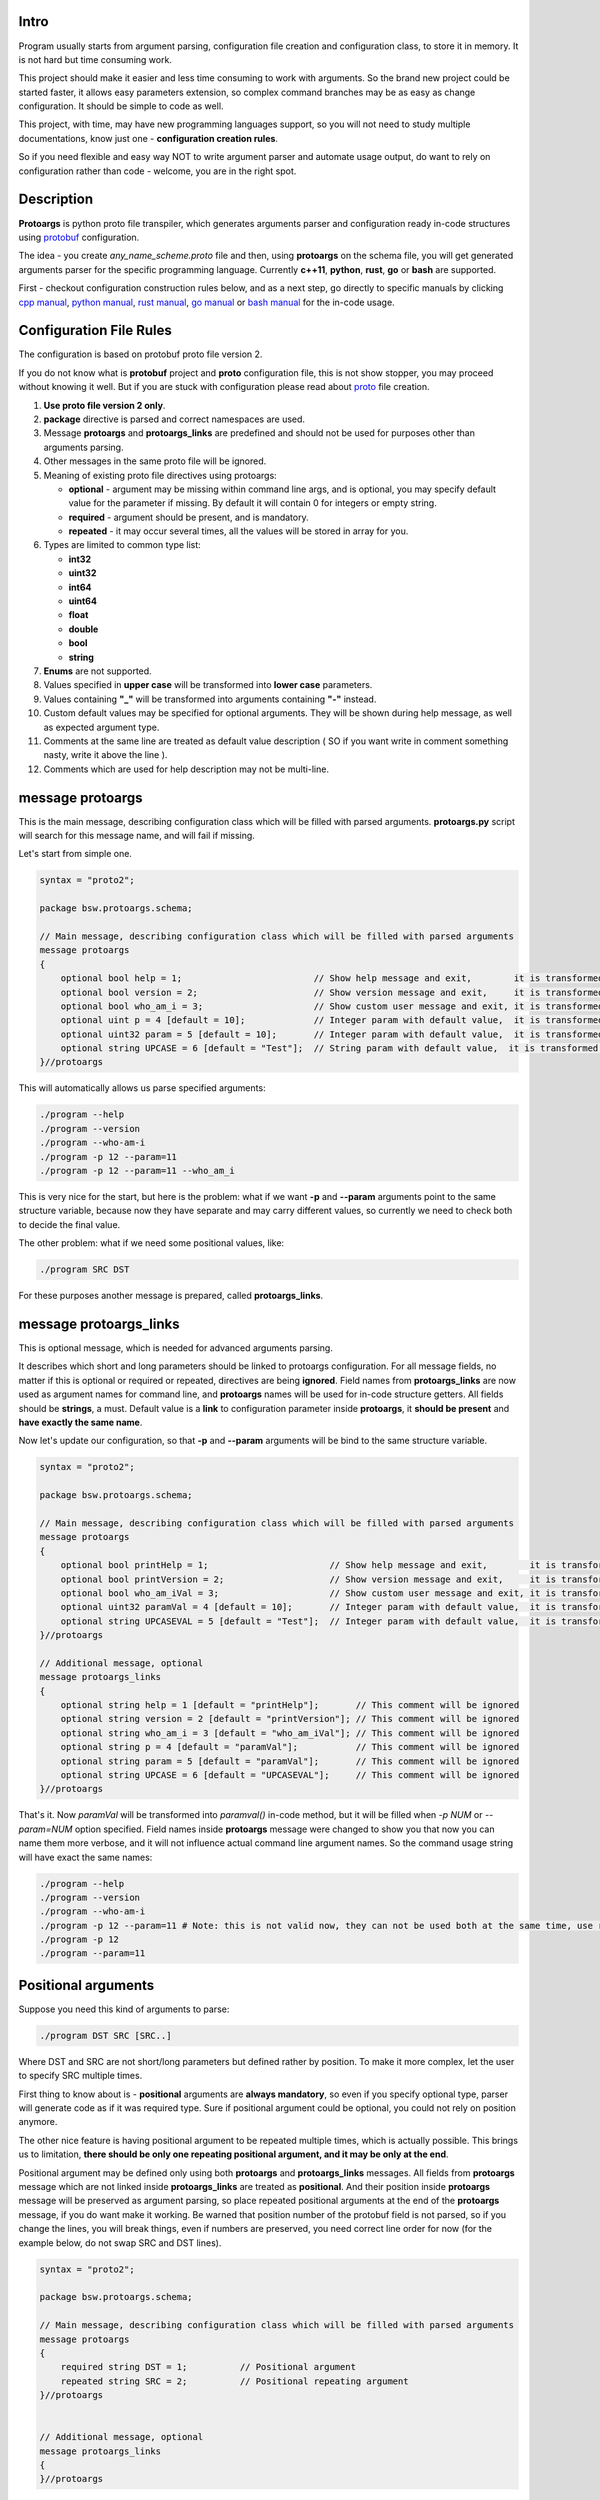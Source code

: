 .. image:: src/Protoargs/img/banner2-direct.svg
   :target: https://stand-with-ukraine.pp.ua/
   :align: center

Intro
=====

Program usually starts from argument parsing, configuration file creation and configuration class, to store it in memory. It is not hard but time consuming work.

This project should make it easier and less time consuming to work with arguments. So the brand new project could be started faster, it allows easy parameters extension, so complex command branches may be as easy as change configuration. It should be simple to code as well.

This project, with time, may have new programming languages support, so you will not need to study multiple documentations, know just one - **configuration creation rules**.

So if you need flexible and easy way NOT to write argument parser and automate usage output, do want to rely on configuration rather than code - welcome, you are in the right spot.

.. image:: src/Protoargs/img/intro.png
   :align: center

Description
===========

**Protoargs** is python proto file transpiler, which generates arguments parser and configuration ready in-code structures using protobuf_ configuration.

The idea - you create *any_name_scheme.proto* file and then, using **protoargs** on the schema file, you will get generated arguments parser for the specific programming language. Currently **c++11**, **python**, **rust**, **go** or **bash** are supported.

First - checkout configuration construction rules below, and as a next step, go directly to specific manuals by clicking `cpp manual`_, `python manual`_, `rust manual`_, `go manual`_ or `bash manual`_ for the in-code usage.

.. _protobuf: https://github.com/protocolbuffers/protobuf
.. _cpp manual: doc/cpp/
.. _python manual: doc/python/
.. _rust manual: doc/rust/
.. _go manual: doc/go/
.. _bash manual: doc/bash/

Configuration File Rules
========================

The configuration is based on protobuf proto file version 2.

If you do not know what is **protobuf** project and **proto** configuration file, this is not show stopper, you may proceed without knowing it well. But if you are stuck with configuration please read about proto_ file creation.

.. _proto: https://developers.google.com/protocol-buffers/docs/proto

1. **Use proto file version 2 only**.

2. **package** directive is parsed and correct namespaces are used.

3. Message **protoargs** and **protoargs_links** are predefined and should not be used for purposes other than arguments parsing.

4. Other messages in the same proto file will be ignored.

5. Meaning of existing proto file directives using protoargs:

   + **optional** - argument may be missing within command line args, and is optional, you may specify default value for the parameter if missing. By default it will contain 0 for integers or empty string.
   + **required** - argument should be present, and is mandatory.
   + **repeated** - it may occur several times, all the values will be stored in array for you.

6. Types are limited to common type list:

   + **int32**
   + **uint32**
   + **int64**
   + **uint64**
   + **float**
   + **double**
   + **bool**
   + **string**

7. **Enums** are not supported.

8. Values specified in **upper case** will be transformed into **lower case** parameters.

9. Values containing **"_"** will be transformed into arguments containing **"-"** instead.

10. Custom default values may be specified for optional arguments. They will be shown during help message, as well as expected argument type.

11. Comments at the same line are treated as default value description ( SO if you want write in comment something nasty, write it above the line ).

12. Comments which are used for help description may not be multi-line.

message protoargs
=================

This is the main message, describing configuration class which will be filled with parsed arguments. **protoargs.py** script will search for this message name, and will fail if missing.

Let's start from simple one.

.. code:: proto

    syntax = "proto2";

    package bsw.protoargs.schema;

    // Main message, describing configuration class which will be filled with parsed arguments
    message protoargs
    {
        optional bool help = 1;                         // Show help message and exit,        it is transformed into --help long argument
        optional bool version = 2;                      // Show version message and exit,     it is transformed into --version long argument
        optional bool who_am_i = 3;                     // Show custom user message and exit, it is transformed into --who-am-i long argument
        optional uint p = 4 [default = 10];             // Integer param with default value,  it is transformed into -p short argument, even if not specified it will return with value 10
        optional uint32 param = 5 [default = 10];       // Integer param with default value,  it is transformed into --param short argument, even if not specified it will return with value 10
        optional string UPCASE = 6 [default = "Test"];  // String param with default value,  it is transformed into --upcase long argument, even if not specified it will return with value "Test"
    }//protoargs

..

This will automatically allows us parse specified arguments:

.. code:: bash

   ./program --help
   ./program --version
   ./program --who-am-i
   ./program -p 12 --param=11
   ./program -p 12 --param=11 --who_am_i

..

This is very nice for the start, but here is the problem: what if we want **-p** and **--param** arguments point to the same structure variable, because now they have separate and may carry different values, so currently we need to check both to decide the final value.

The other problem: what if we need some positional values, like:

.. code:: bash

   ./program SRC DST

..

For these purposes another message is prepared, called **protoargs_links**.

message protoargs_links
=======================

This is optional message, which is needed for advanced arguments parsing.

It describes which short and long parameters should be linked to protoargs configuration.
For all message fields, no matter if this is optional or required or repeated, directives are being **ignored**.
Field names from **protoargs_links** are now used as argument names for command line, and **protoargs** names will be used for in-code structure getters.
All fields should be **strings**, a must.
Default value is a **link** to configuration parameter inside **protoargs**, it **should be present** and **have exactly the same name**.

Now let's update our configuration, so that **-p** and  **--param** arguments will be bind to the same structure variable.

.. code:: proto

    syntax = "proto2";

    package bsw.protoargs.schema;

    // Main message, describing configuration class which will be filled with parsed arguments
    message protoargs
    {
        optional bool printHelp = 1;                       // Show help message and exit,        it is transformed into --help long argument
        optional bool printVersion = 2;                    // Show version message and exit,     it is transformed into --version long argument
        optional bool who_am_iVal = 3;                     // Show custom user message and exit, it is transformed into --who-am-i long argument
        optional uint32 paramVal = 4 [default = 10];       // Integer param with default value,  it is transformed into --param short argument, even if not specified it will return with value 10
        optional string UPCASEVAL = 5 [default = "Test"];  // Integer param with default value,  it is transformed into --upcase long argument, even if not specified it will return with value "Test"
    }//protoargs

    // Additional message, optional
    message protoargs_links
    {
        optional string help = 1 [default = "printHelp"];       // This comment will be ignored
        optional string version = 2 [default = "printVersion"]; // This comment will be ignored
        optional string who_am_i = 3 [default = "who_am_iVal"]; // This comment will be ignored
        optional string p = 4 [default = "paramVal"];           // This comment will be ignored
        optional string param = 5 [default = "paramVal"];       // This comment will be ignored
        optional string UPCASE = 6 [default = "UPCASEVAL"];     // This comment will be ignored
    }//protoargs

..

That's it. Now *paramVal* will be transformed into *paramval()* in-code method, but it will be filled when *-p NUM* or *--param=NUM* option specified. Field names inside **protoargs** message were changed to show you that now you can name them more verbose, and it will not influence actual command line argument names. So the command usage string will have exact the same names:

.. code:: bash

   ./program --help
   ./program --version
   ./program --who-am-i
   ./program -p 12 --param=11 # Note: this is not valid now, they can not be used both at the same time, use repeated instead of optional to achieve this
   ./program -p 12
   ./program --param=11

..


Positional arguments
====================

Suppose you need this kind of arguments to parse:

.. code:: bash

   ./program DST SRC [SRC..]

..

Where DST and SRC are not short/long parameters but defined rather by position. To make it more complex, let the user to specify SRC multiple times.

First thing to know about is - **positional** arguments are **always mandatory**, so even if you specify optional type, parser will generate code as if it was required type. Sure if positional argument could be optional, you could not rely on position anymore.

The other nice feature is having positional argument to be repeated multiple times, which is actually possible. This brings us to limitation, **there should be only one repeating positional argument, and it may be only at the end**.

Positional argument may be defined only using both **protoargs** and **protoargs_links** messages. All fields from **protoargs** message which are not linked inside **protoargs_links** are treated as **positional**. And their position inside **protoargs** message will be preserved as argument parsing, so place repeated positional arguments at the end of the **protoargs** message, if you do want make it working. Be warned that position number of the protobuf field is not parsed, so if you change the lines, you will break things, even if numbers are preserved, you need correct line order for now (for the example below, do not swap SRC and DST lines).

.. code:: proto

    syntax = "proto2";

    package bsw.protoargs.schema;

    // Main message, describing configuration class which will be filled with parsed arguments
    message protoargs
    {
        required string DST = 1;          // Positional argument
        repeated string SRC = 2;          // Positional repeating argument
    }//protoargs


    // Additional message, optional
    message protoargs_links
    {
    }//protoargs

..

**Note**: even if all your arguments are positional, you need empty **protoargs_links** message to be present in order for parser to understand your intentions. Other way you will get command line parser search for *--dst=STRING* and *--src=STRING* arguments.

Usage
=====

First of all, you are interested in script file in this project, python script located in bin_ directory, called *protoargs.py*.

Now, when **protoargs** supports **python** arguments parser generation, protoargs script uses "dogfooding" model - uses self generated arguments parser for itself (see *protoargs.proto* inside bin_ directory).

So here is usage you will get with *-h/--help*.

.. _bin: src/Protoargs/bin/

.. code:: bash

    usage: protoargs [-h] -i src -o dst [--loglevel loglevel] [--cpp] [--py]
                     [--rust] [--go] [--bash]

    Protoargs program generates command line arguments parsers, using proto file
    as configuration.

    optional arguments:
      -h, --help           show this help message and exit
      -i src               Path to proto file with protoargs configuration
                           {REQUIRED,type:string,default:""}
      -o dst               Path to output directory, where parser will be placed.
                           {REQUIRED,type:string,default:""}
      --loglevel loglevel  Log level, possible values [ERROR|WARNING|INFO|DEBUG]
                           {OPTIONAL,type:string,default:"INFO"}
      --cpp                Generate c++11 arguments parser (Note: you need
                           generate files with protoc compiler additionally, so
                           that parser will work). Parser will have name of proto
                           file name, e.g. [protoargs.proto]->[protoargs.pa.cc]
                           {OPTIONAL,type:bool,default:"false"}
      --py                 Generate python arguments parser. Parser will have name
                           of proto file name, e.g.
                           [protoargs.proto]->[protoargs_pa.py]
                           {OPTIONAL,type:bool,default:"false"}
      --rust               Generate rust arguments parser. Parser will have name
                           of proto file name, e.g.
                           [protoargs.proto]->[protoargs_pa.rs]
                           {OPTIONAL,type:bool,default:"false"}
      --go                 Generate go arguments parser. Parser will have name of
                           proto file name, e.g.
                           [protoargs.proto]->[protoargs_pa.go]
                           {OPTIONAL,type:bool,default:"false"}
      --bash               Generate bash arguments parser. Parser will have name
                           of proto file name, e.g.
                           [protoargs.proto]->[protoargs_pa.sh]
                           {OPTIONAL,type:bool,default:"false"}

..

Just to test, you may get exact the same protoargs parser generated by running command below.
And you should get *protoargs_pa.py* file inside */tmp* directory.

.. code:: bash

    python ./protoargs.py -i protoargs.proto -o /tmp --py

..

Now go directly to specific manuals by clicking `cpp manual`_, `python manual`_, `rust manual`_, `go manual`_ or `bash manual`_ for the in-code usage.

License
=======

To clarify license:

* If you include protoargs project or parts into your source code, that's fine, but, please tolerate BSD license.
* All artifacts, which you get after protoargs scripts execution are under MIT license. No credits needed, just use them.

Help
====

The script was never perfect, author avoids multiple edge cases, what does not make it usable for everyone. So it will be just great to receive feedbacks, features, bug reports and fixes. Thanks people.

I may be not so fast with changes, sorry for that.
